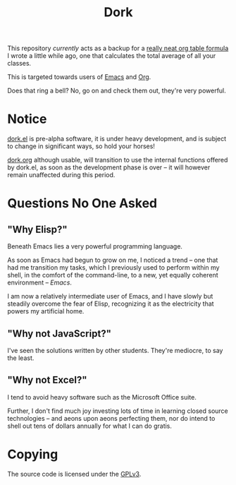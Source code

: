 #+TITLE: Dork

[[file:images/dork.jpg]]

This repository /currently/ acts as a backup for a [[file:dork.org][really neat org
table formula]] I wrote a little while ago, one that calculates the
total average of all your classes.

This is targeted towards users of [[https://www.gnu.org/software/emacs/][Emacs]] and [[https://orgmode.org/][Org]].

Does that ring a bell? No, go on and check them out, they're very
powerful.

* Notice

[[file:dork.el][dork.el]] is pre-alpha software, it is under heavy development, and is
subject to change in significant ways, so hold your horses!

[[file:dork.org][dork.org]] although usable, will transition to use the internal
functions offered by dork.el, as soon as the development phase is over
-- it will however remain unaffected during this period.

* Questions No One Asked
** "Why Elisp?"
Beneath Emacs lies a very powerful programming language.

As soon as Emacs had begun to grow on me, I noticed a trend -- one that
had me transition my tasks, which I previously used to perform within
my shell, in the comfort of the command-line, to a new, yet equally
coherent environment -- /Emacs/.

I am now a relatively intermediate user of Emacs, and I have slowly
but steadily overcome the fear of Elisp, recognizing it as the
electricity that powers my artificial home.
** "Why not JavaScript?"
I've seen the solutions written by other students. They're mediocre,
to say the least.
** "Why not Excel?"
I tend to avoid heavy software such as the Microsoft Office suite.

Further, I don't find much joy investing lots of time in learning
closed source technologies -- and aeons upon aeons perfecting them, nor
do intend to shell out tens of dollars annually for what I can do
gratis.

* Copying

The source code is licensed under the [[file:COPYING][GPLv3]].
